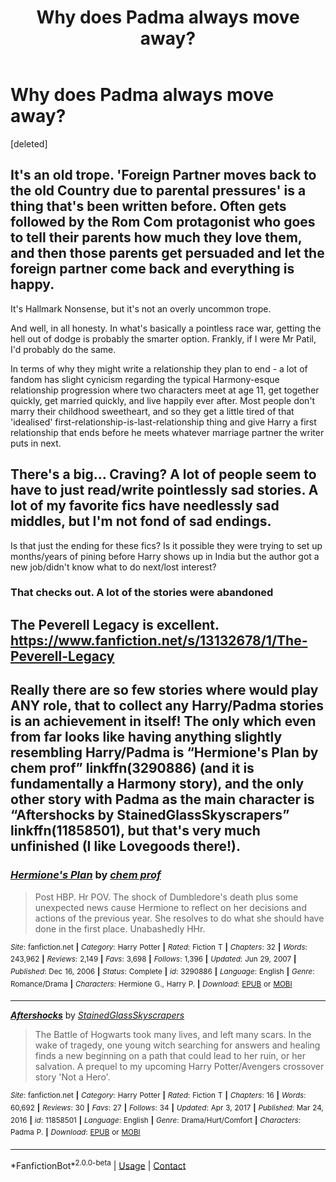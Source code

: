 #+TITLE: Why does Padma always move away?

* Why does Padma always move away?
:PROPERTIES:
:Score: 5
:DateUnix: 1614458144.0
:DateShort: 2021-Feb-28
:FlairText: Discussion
:END:
[deleted]


** It's an old trope. 'Foreign Partner moves back to the old Country due to parental pressures' is a thing that's been written before. Often gets followed by the Rom Com protagonist who goes to tell their parents how much they love them, and then those parents get persuaded and let the foreign partner come back and everything is happy.

It's Hallmark Nonsense, but it's not an overly uncommon trope.

And well, in all honesty. In what's basically a pointless race war, getting the hell out of dodge is probably the smarter option. Frankly, if I were Mr Patil, I'd probably do the same.

In terms of why they might write a relationship they plan to end - a lot of fandom has slight cynicism regarding the typical Harmony-esque relationship progression where two characters meet at age 11, get together quickly, get married quickly, and live happily ever after. Most people don't marry their childhood sweetheart, and so they get a little tired of that 'idealised' first-relationship-is-last-relationship thing and give Harry a first relationship that ends before he meets whatever marriage partner the writer puts in next.
:PROPERTIES:
:Author: Avalon1632
:Score: 6
:DateUnix: 1614463936.0
:DateShort: 2021-Feb-28
:END:


** There's a big... Craving? A lot of people seem to have to just read/write pointlessly sad stories. A lot of my favorite fics have needlessly sad middles, but I'm not fond of sad endings.

Is that just the ending for these fics? Is it possible they were trying to set up months/years of pining before Harry shows up in India but the author got a new job/didn't know what to do next/lost interest?
:PROPERTIES:
:Author: chlorinecrownt
:Score: 6
:DateUnix: 1614459173.0
:DateShort: 2021-Feb-28
:END:

*** That checks out. A lot of the stories were abandoned
:PROPERTIES:
:Author: BleedFree
:Score: 3
:DateUnix: 1614459488.0
:DateShort: 2021-Feb-28
:END:


** The Peverell Legacy is excellent. [[https://www.fanfiction.net/s/13132678/1/The-Peverell-Legacy]]
:PROPERTIES:
:Author: sstephanjx
:Score: 1
:DateUnix: 1614476532.0
:DateShort: 2021-Feb-28
:END:


** Really there are so few stories where would play ANY role, that to collect any Harry/Padma stories is an achievement in itself! The only which even from far looks like having anything slightly resembling Harry/Padma is “Hermione's Plan by chem prof” linkffn(3290886) (and it is fundamentally a Harmony story), and the only other story with Padma as the main character is “Aftershocks by StainedGlassSkyscrapers” linkffn(11858501), but that's very much unfinished (I like Lovegoods there!).
:PROPERTIES:
:Author: ceplma
:Score: 1
:DateUnix: 1614464418.0
:DateShort: 2021-Feb-28
:END:

*** [[https://www.fanfiction.net/s/3290886/1/][*/Hermione's Plan/*]] by [[https://www.fanfiction.net/u/769110/chem-prof][/chem prof/]]

#+begin_quote
  Post HBP. Hr POV. The shock of Dumbledore's death plus some unexpected news cause Hermione to reflect on her decisions and actions of the previous year. She resolves to do what she should have done in the first place. Unabashedly HHr.
#+end_quote

^{/Site/:} ^{fanfiction.net} ^{*|*} ^{/Category/:} ^{Harry} ^{Potter} ^{*|*} ^{/Rated/:} ^{Fiction} ^{T} ^{*|*} ^{/Chapters/:} ^{32} ^{*|*} ^{/Words/:} ^{243,962} ^{*|*} ^{/Reviews/:} ^{2,149} ^{*|*} ^{/Favs/:} ^{3,698} ^{*|*} ^{/Follows/:} ^{1,396} ^{*|*} ^{/Updated/:} ^{Jun} ^{29,} ^{2007} ^{*|*} ^{/Published/:} ^{Dec} ^{16,} ^{2006} ^{*|*} ^{/Status/:} ^{Complete} ^{*|*} ^{/id/:} ^{3290886} ^{*|*} ^{/Language/:} ^{English} ^{*|*} ^{/Genre/:} ^{Romance/Drama} ^{*|*} ^{/Characters/:} ^{Hermione} ^{G.,} ^{Harry} ^{P.} ^{*|*} ^{/Download/:} ^{[[http://www.ff2ebook.com/old/ffn-bot/index.php?id=3290886&source=ff&filetype=epub][EPUB]]} ^{or} ^{[[http://www.ff2ebook.com/old/ffn-bot/index.php?id=3290886&source=ff&filetype=mobi][MOBI]]}

--------------

[[https://www.fanfiction.net/s/11858501/1/][*/Aftershocks/*]] by [[https://www.fanfiction.net/u/5668301/StainedGlassSkyscrapers][/StainedGlassSkyscrapers/]]

#+begin_quote
  The Battle of Hogwarts took many lives, and left many scars. In the wake of tragedy, one young witch searching for answers and healing finds a new beginning on a path that could lead to her ruin, or her salvation. A prequel to my upcoming Harry Potter/Avengers crossover story 'Not a Hero'.
#+end_quote

^{/Site/:} ^{fanfiction.net} ^{*|*} ^{/Category/:} ^{Harry} ^{Potter} ^{*|*} ^{/Rated/:} ^{Fiction} ^{T} ^{*|*} ^{/Chapters/:} ^{16} ^{*|*} ^{/Words/:} ^{60,692} ^{*|*} ^{/Reviews/:} ^{30} ^{*|*} ^{/Favs/:} ^{27} ^{*|*} ^{/Follows/:} ^{34} ^{*|*} ^{/Updated/:} ^{Apr} ^{3,} ^{2017} ^{*|*} ^{/Published/:} ^{Mar} ^{24,} ^{2016} ^{*|*} ^{/id/:} ^{11858501} ^{*|*} ^{/Language/:} ^{English} ^{*|*} ^{/Genre/:} ^{Drama/Hurt/Comfort} ^{*|*} ^{/Characters/:} ^{Padma} ^{P.} ^{*|*} ^{/Download/:} ^{[[http://www.ff2ebook.com/old/ffn-bot/index.php?id=11858501&source=ff&filetype=epub][EPUB]]} ^{or} ^{[[http://www.ff2ebook.com/old/ffn-bot/index.php?id=11858501&source=ff&filetype=mobi][MOBI]]}

--------------

*FanfictionBot*^{2.0.0-beta} | [[https://github.com/FanfictionBot/reddit-ffn-bot/wiki/Usage][Usage]] | [[https://www.reddit.com/message/compose?to=tusing][Contact]]
:PROPERTIES:
:Author: FanfictionBot
:Score: 1
:DateUnix: 1614464442.0
:DateShort: 2021-Feb-28
:END:
